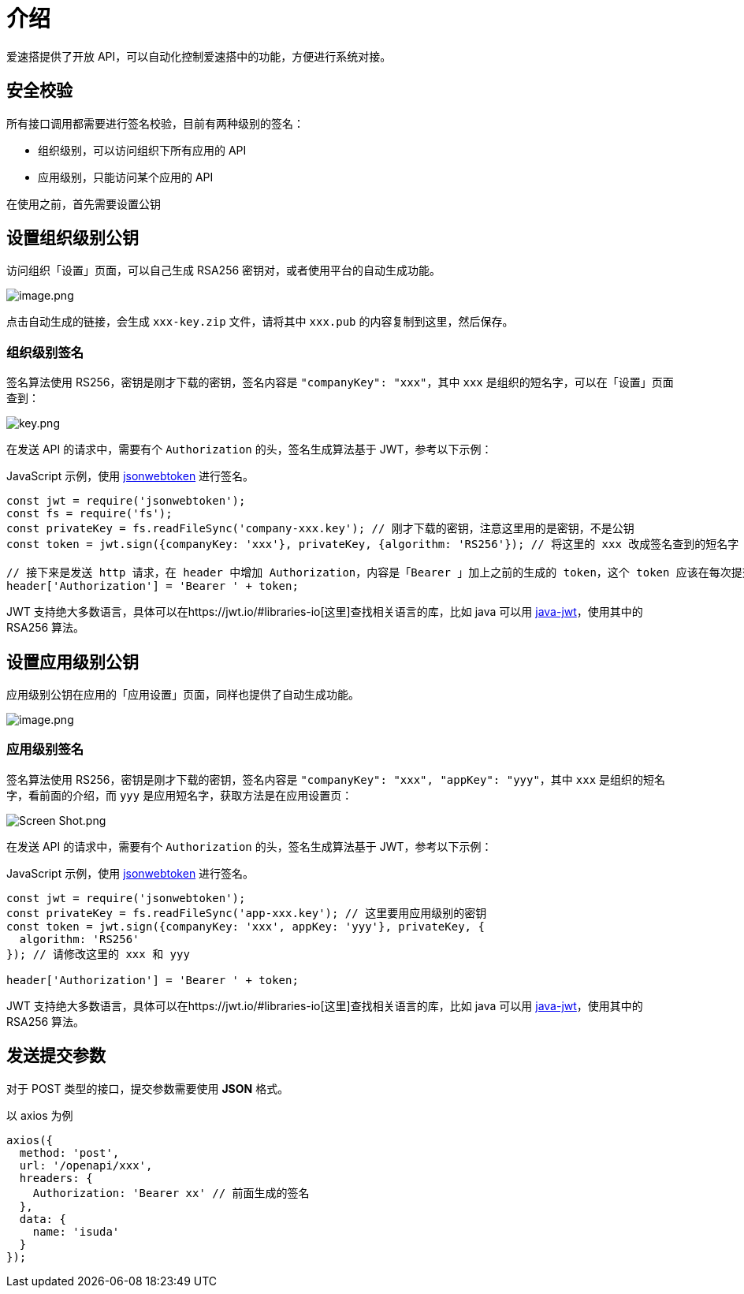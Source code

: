 = 介绍

爱速搭提供了开放 API，可以自动化控制爱速搭中的功能，方便进行系统对接。

== 安全校验

所有接口调用都需要进行签名校验，目前有两种级别的签名：

* 组织级别，可以访问组织下所有应用的 API
* 应用级别，只能访问某个应用的 API

在使用之前，首先需要设置公钥

== 设置组织级别公钥

访问组织「设置」页面，可以自己生成 RSA256
密钥对，或者使用平台的自动生成功能。

image::API/介绍/image_9420660.png[image.png]

点击自动生成的链接，会生成 `xxx-key.zip` 文件，请将其中 `xxx.pub`
的内容复制到这里，然后保存。

=== 组织级别签名

签名算法使用 RS256，密钥是刚才下载的密钥，签名内容是
`"companyKey": "xxx"`，其中 `xxx`
是组织的短名字，可以在「设置」页面查到：

image::API/介绍/xx_b525a02.png[key.png]

在发送 API 的请求中，需要有个 `Authorization` 的头，签名生成算法基于
JWT，参考以下示例：

JavaScript 示例，使用
https://github.com/auth0/node-jsonwebtoken[jsonwebtoken] 进行签名。

[source,javascript]
----
const jwt = require('jsonwebtoken');
const fs = require('fs');
const privateKey = fs.readFileSync('company-xxx.key'); // 刚才下载的密钥，注意这里用的是密钥，不是公钥
const token = jwt.sign({companyKey: 'xxx'}, privateKey, {algorithm: 'RS256'}); // 将这里的 xxx 改成签名查到的短名字

// 接下来是发送 http 请求，在 header 中增加 Authorization，内容是「Bearer 」加上之前的生成的 token，这个 token 应该在每次提交的时候生成，为了避免重放攻击，默认 jwt 中会有 iat 时间戳，爱速搭会拒绝超过 1 分钟的签名
header['Authorization'] = 'Bearer ' + token;
----

JWT
支持绝大多数语言，具体可以在https://jwt.io/#libraries-io[这里]查找相关语言的库，比如
java 可以用 https://github.com/auth0/java-jwt[java-jwt]，使用其中的
RSA256 算法。

== 设置应用级别公钥

应用级别公钥在应用的「应用设置」页面，同样也提供了自动生成功能。

image::API/介绍/image_4d3a04a.png[image.png]

=== 应用级别签名

签名算法使用 RS256，密钥是刚才下载的密钥，签名内容是
`"companyKey": "xxx", "appKey": "yyy"`，其中 `xxx`
是组织的短名字，看前面的介绍，而 `yyy`
是应用短名字，获取方法是在应用设置页：

image::API/介绍/image_72d856f.png[Screen Shot.png]

在发送 API 的请求中，需要有个 `Authorization` 的头，签名生成算法基于
JWT，参考以下示例：

JavaScript 示例，使用
https://github.com/auth0/node-jsonwebtoken[jsonwebtoken] 进行签名。

[source,javascript]
----
const jwt = require('jsonwebtoken');
const privateKey = fs.readFileSync('app-xxx.key'); // 这里要用应用级别的密钥
const token = jwt.sign({companyKey: 'xxx', appKey: 'yyy'}, privateKey, {
  algorithm: 'RS256'
}); // 请修改这里的 xxx 和 yyy

header['Authorization'] = 'Bearer ' + token;
----

JWT
支持绝大多数语言，具体可以在https://jwt.io/#libraries-io[这里]查找相关语言的库，比如
java 可以用 https://github.com/auth0/java-jwt[java-jwt]，使用其中的
RSA256 算法。

== 发送提交参数

对于 POST 类型的接口，提交参数需要使用 *JSON* 格式。

以 axios 为例

[source,javascript]
----
axios({
  method: 'post',
  url: '/openapi/xxx',
  hreaders: {
    Authorization: 'Bearer xx' // 前面生成的签名
  },
  data: {
    name: 'isuda'
  }
});
----
